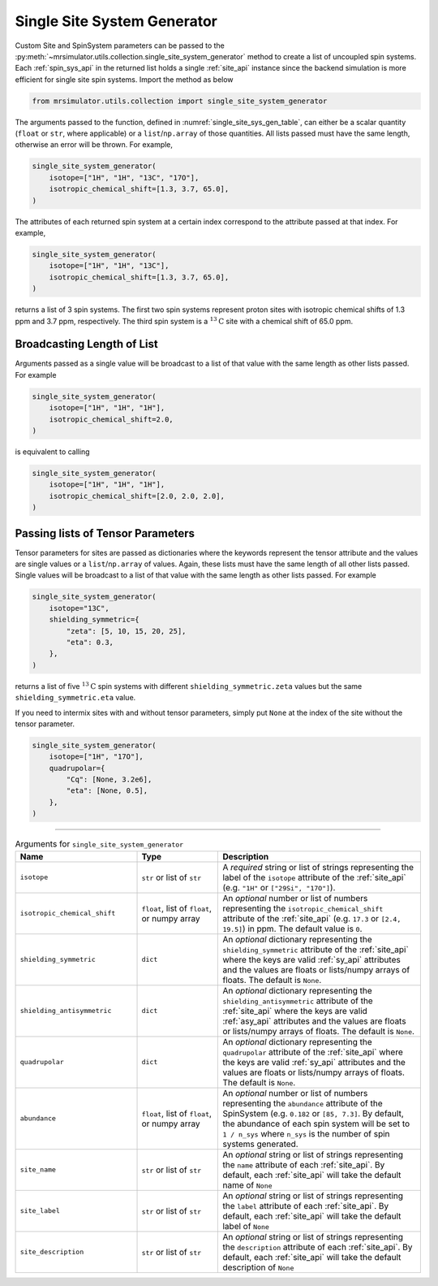 .. _single_site_system_generator_documentation:

============================
Single Site System Generator
============================

Custom Site and SpinSystem parameters can be passed to the
:py:meth:`~mrsimulator.utils.collection.single_site_system_generator` method to create a list
of uncoupled spin systems. Each :ref:`spin_sys_api` in the returned list holds a single
:ref:`site_api` instance since the backend simulation is more efficient for single site spin
systems. Import the method as below

.. code-block:: python

    from mrsimulator.utils.collection import single_site_system_generator

The arguments passed to the function, defined in :numref:`single_site_sys_gen_table`,
can either be a scalar quantity (``float`` or ``str``, where applicable) or a
``list``/``np.array`` of those quantities. All lists passed must
have the same length, otherwise an error will be thrown. For example,

.. skip: start

.. code-block:: python

    single_site_system_generator(
        isotope=["1H", "1H", "13C", "17O"],
        isotropic_chemical_shift=[1.3, 3.7, 65.0],
    )

.. rst-class:: sphx-glr-script-out

 .. code-block:: none

    Traceback (most recent call last):
    ...
    ValueError: An array or list was either too short or too long. All arguments must be the
    same size. If one attribute is a type list of length n, then all attributes with list types
    must also be of length n, and all remaining attributes must be scalar (singular float, int,
    or str).

.. skip: end

The attributes of each returned spin system at a certain index correspond to the attribute passed
at that index. For example,

.. code-block:: python

    single_site_system_generator(
        isotope=["1H", "1H", "13C"],
        isotropic_chemical_shift=[1.3, 3.7, 65.0],
    )

returns a list of 3 spin systems. The first two spin systems represent proton sites with isotropic
chemical shifts of 1.3 ppm and 3.7 ppm, respectively. The third spin system is a
:math:`^{13}\text{C}` site with a chemical shift of 65.0 ppm.

Broadcasting Length of List
---------------------------

Arguments passed as a single value will be broadcast to a list of that value with the same
length as other lists passed. For example

.. code-block:: python

    single_site_system_generator(
        isotope=["1H", "1H", "1H"],
        isotropic_chemical_shift=2.0,
    )

is equivalent to calling

.. code-block:: python

    single_site_system_generator(
        isotope=["1H", "1H", "1H"],
        isotropic_chemical_shift=[2.0, 2.0, 2.0],
    )

Passing lists of Tensor Parameters
----------------------------------

Tensor parameters for sites are passed as dictionaries where the keywords represent the tensor
attribute and the values are single values or a ``list``/``np.array`` of values. Again, these
lists must have the same length of all other lists passed. Single values will be broadcast to a
list of that value with the same length as other lists passed. For example

.. code-block:: python

    single_site_system_generator(
        isotope="13C",
        shielding_symmetric={
            "zeta": [5, 10, 15, 20, 25],
            "eta": 0.3,
        },
    )

returns a list of five :math:`^{13}\text{C}` spin systems with different ``shielding_symmetric.zeta``
values but the same ``shielding_symmetric.eta`` value.

If you need to intermix sites with and without tensor parameters, simply put ``None`` at the index
of the site without the tensor parameter.

.. code-block:: python

    single_site_system_generator(
        isotope=["1H", "17O"],
        quadrupolar={
            "Cq": [None, 3.2e6],
            "eta": [None, 0.5],
        },
    )

.. minigallery:: mrsimulator.utils.collection.single_site_system_generator
  :add-heading: Examples using ``single_site_system_generator()``
  :heading-level: -

--------------------------------------------------------------------------------

.. cssclass:: table-bordered table-striped centered
.. _single_site_sys_gen_table:
.. list-table:: Arguments for ``single_site_system_generator``
    :widths: 30 20 50
    :header-rows: 1

    * - Name
      - Type
      - Description

    * - ``isotope``
      - ``str`` or list of ``str``
      - A *required* string or list of strings representing the label of the ``isotope`` attribute
        of the :ref:`site_api` (e.g. ``"1H"`` or ``["29Si", "17O"]``).

    * - ``isotropic_chemical_shift``
      - ``float``, list of ``float``, or numpy array
      - An *optional* number or list of numbers representing the ``isotropic_chemical_shift``
        attribute of the :ref:`site_api` (e.g. ``17.3`` or ``[2.4, 19.5]``) in ppm.
        The default value is ``0``.

    * - ``shielding_symmetric``
      - ``dict``
      - An *optional* dictionary representing the ``shielding_symmetric`` attribute of the :ref:`site_api`
        where the keys are valid :ref:`sy_api` attributes and the values are floats or lists/numpy
        arrays of floats. The default is ``None``.

    * - ``shielding_antisymmetric``
      - ``dict``
      - An *optional* dictionary representing the ``shielding_antisymmetric`` attribute of the
        :ref:`site_api` where the keys are valid :ref:`asy_api` attributes and the values are floats
        or lists/numpy arrays of floats. The default is ``None``.

    * - ``quadrupolar``
      - ``dict``
      - An *optional* dictionary representing the ``quadrupolar`` attribute of the
        :ref:`site_api` where the keys are valid :ref:`sy_api` attributes and the values are floats
        or lists/numpy arrays of floats. The default is ``None``.

    * - ``abundance``
      - ``float``, list of ``float``, or numpy array
      - An *optional* number or list of numbers representing the ``abundance`` attribute of
        the SpinSystem (e.g. ``0.182`` or ``[85, 7.3]``. By default, the abundance
        of each spin system will be set to ``1 / n_sys`` where ``n_sys`` is the number of spin
        systems generated.

    * - ``site_name``
      - ``str`` or list of ``str``
      - An *optional* string or list of strings representing the ``name`` attribute of each
        :ref:`site_api`. By default, each :ref:`site_api` will take the default name of ``None``

    * - ``site_label``
      - ``str`` or list of ``str``
      - An *optional* string or list of strings representing the ``label`` attribute of each
        :ref:`site_api`. By default, each :ref:`site_api` will take the default label of ``None``

    * - ``site_description``
      - ``str`` or list of ``str``
      - An *optional* string or list of strings representing the ``description`` attribute of each
        :ref:`site_api`. By default, each :ref:`site_api` will take the default description of ``None``
